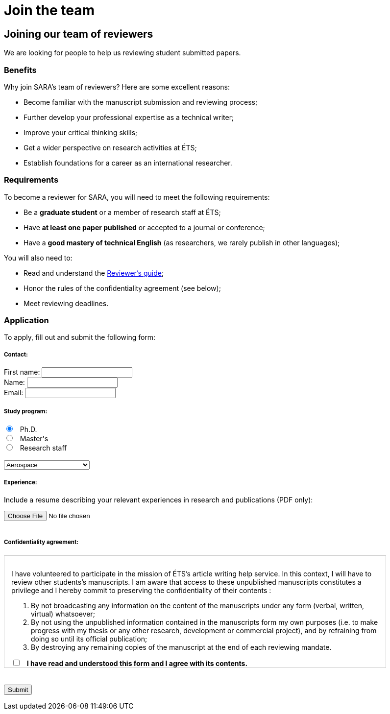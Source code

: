 = Join the team
:awestruct-layout: default
:imagesdir: images

:homepage: http://sara.etsmtl.ca
// :homepage: http://localhost:4242


== Joining our team of reviewers 

We are looking for people to help us reviewing student submitted papers.

=== Benefits

Why join SARA’s team of reviewers? Here are some excellent reasons:

====
* Become familiar with the manuscript submission and reviewing process;
* Further develop your professional expertise as a technical writer;
* Improve your critical thinking skills;
* Get a wider perspective on research activities at ÉTS;
* Establish foundations for a career as an international researcher.
====

=== Requirements

To become a reviewer for SARA, you will need to meet the following requirements:

====
* Be a *graduate student* or a member of research staff at ÉTS;
* Have *at least one paper published* or accepted to a journal or conference;
* Have a *good mastery of technical English* (as researchers, we rarely publish in other languages);
====

You will also need to:

====
* Read and understand the link:/fr/guide_evaluation[Reviewer's guide];
* Honor the rules of the confidentiality agreement (see below);
* Meet reviewing deadlines.
====

=== Application

To apply, fill out and submit the following form:

++++

<form id="formjoin" action="http://getsimpleform.com/messages?form_api_token=aa4b6f4f03643e5632535dacdd2d037e" method="post" enctype="multipart/form-data">
  
<input type='hidden' name='redirect_to' value='{homepage}/en/confirmation_join' />

<h5>Contact:</h5>

<label for="firstname">
<span>First name:</span> 
<input type="text" name="firstname" required="required"><br>
</label>

<label for="name">
<span>Name:</span> 
<input type="text" name="name" required="required"><br>
</label>

<label for="email">
<span>Email:</span> 
<input type="email" name="email" required="required"><br>
</label>

<h5>Study program:</h5>

<input type="radio" name="cycle" value="phd" checked="checked"> &nbsp; Ph.D.<br>
<input type="radio" name="cycle" value="masters"> &nbsp; Master's<br>
<input type="radio" name="cycle" value="researchstaff"> &nbsp; Research staff<br>

<br>
<select name="program">
<option value="aerospace">Aerospace</option>
<option value="gpa">Automated manufacturing</option>
<option value="construction">Construction</option>
<option value="electrical">Electrical</option>
<option value="environmental">Environmental</option>
<option value="gti">Information technologies</option>
<option value="mechanical">Mechanical</option>
<option value="software">Software</option>
<option value="other">--- Other ---</option>
</select>

<h5>Experience:</h5>

<p>Include a resume describing your relevant experiences in research and publications (PDF only):</p>
<input type='file' name="resume" accept="pdf" size = '50'><br>

<br>
<h5>Confidentiality agreement:</h5>

<div id="terms" style="width:750px; height:200px; overflow:auto; border:solid 1px #ccc; padding:1em;">

<p>I have volunteered to participate in the mission of ÉTS’s article writing help service.  In this context, I will have to review other students’s manuscripts. I am aware that access to these unpublished manuscripts constitutes a privilege and I hereby commit to preserving the confidentiality of their contents :</p>

<ol>
<li>By not broadcasting any information on the content of the manuscripts under any form (verbal, written, virtual) whatsoever;</li>
<li>By not using the unpublished information contained in the manuscripts form my own purposes (i.e. to make progress with my thesis or any other research, development or commercial project), and by refraining from doing so until its official publication;</li>
<li>By destroying any remaining copies of the manuscript at the end of each reviewing mandate.</li>
</ol>

<input id="checkaccept" type="checkbox" name="reviewingCheck" value="termsReviewingAccept" required="required"> &nbsp; <b>I have read and understood this form and I agree with its contents.</b>
</div>

<br><br>
<input type="submit" value="Submit">

</form>

<script src="http://jquery.bassistance.de/validate/jquery.validate.js"></script>
<script src="http://jquery.bassistance.de/validate/additional-methods.js"></script>

<script>
var is_explorer = navigator.userAgent.indexOf('MSIE') > -1;
var is_safari = navigator.userAgent.indexOf("Safari") > -1;

var div = document.createElement("div");
div.innerHTML = "<!--[if lt IE 10]><i></i><![endif]-->";
var ieLessThan10 = (div.getElementsByTagName("i").length == 1);


// Validate if not Safari or IE10+
if (is_safari || (is_explorer && ieLessThan10)) {
  jQuery.validator.setDefaults({
    debug: false,
    success: "valid"
  });

  $( "#formjoin" ).validate({
    rules: {
      checkaccept: {
        required: true
      }
    }
  });
}
</script>
++++